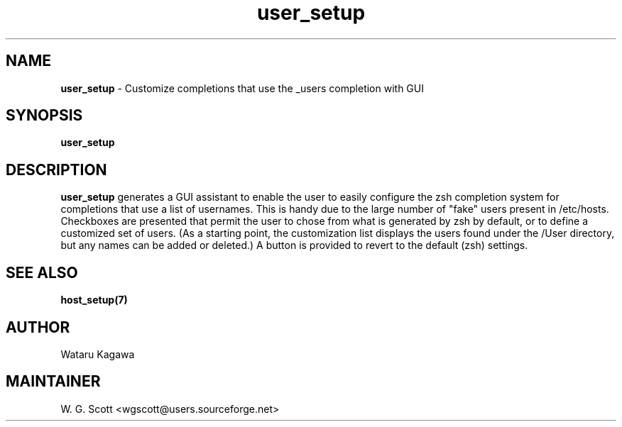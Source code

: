 .\"
.TH "user_setup" 7 "October 24, 2005" "Mac OS X" "Mac OS X Darwin ZSH customization" 
.SH NAME
.B user_setup
\- Customize completions that use the _users completion with GUI

.SH SYNOPSIS

.B user_setup


.SH DESCRIPTION  

.B user_setup
generates a GUI assistant to enable the user to easily configure the zsh completion system for completions that use a list of usernames.  This is handy due to the large number of "fake" users present in /etc/hosts.  Checkboxes are presented that permit the user to chose from what is generated by zsh by default, or to define a customized set of users.  (As a starting point, the customization list displays the users found under the /User directory, but any names can be added or deleted.)  A button is provided to revert to the default (zsh) settings.

.SH SEE ALSO
.BR host_setup(7)
                                

.SH AUTHOR
Wataru Kagawa

.SH MAINTAINER
W. G. Scott <wgscott@users.sourceforge.net>
